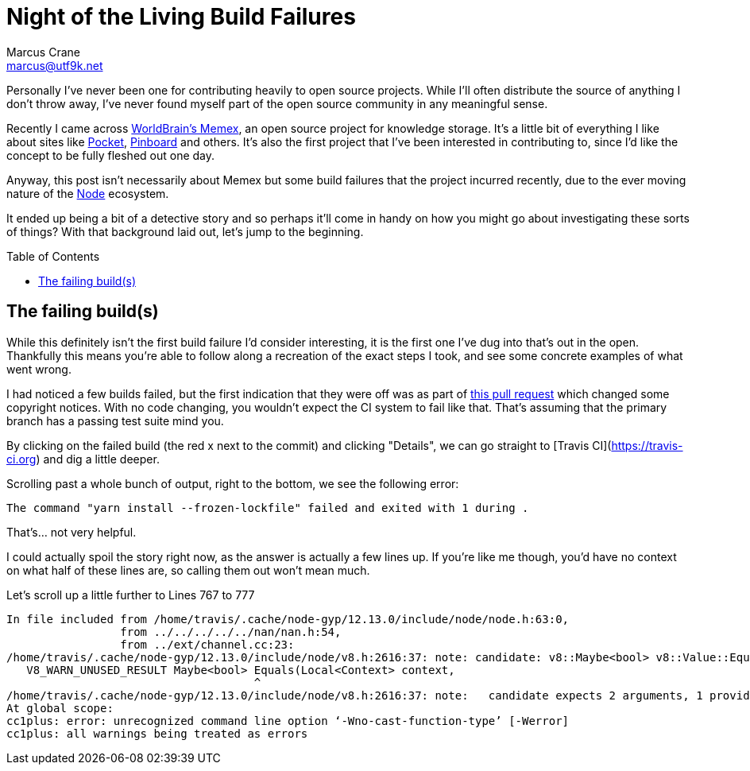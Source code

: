 = Night of the Living Build Failures
Marcus Crane <marcus@utf9k.net>
:page-date: 2019-11-02
:page-draft: true
:page-layout: post
:page-permalink: /blog/halloween-build-failures
:page-tags: [mystery, investigation, travis, node]
:toc: preamble

Personally I've never been one for contributing heavily to open source projects. While I'll often distribute the source of anything I don't throw away, I've never found myself part of the open source community in any meaningful sense.

Recently I came across https://worldbrain.io/[WorldBrain's Memex], an open source project for knowledge storage. It's a little bit of everything I like about sites like https://getpocket.com[Pocket], https://pinboard.in[Pinboard] and others. It's also the first project that I've been interested in contributing to, since I'd like the concept to be fully fleshed out one day.

Anyway, this post isn't necessarily about Memex but some build failures that the project incurred recently, due to the ever moving nature of the https://nodejs.org[Node] ecosystem.

It ended up being a bit of a detective story and so perhaps it'll come in handy on how you might go about investigating these sorts of things? With that background laid out, let's jump to the beginning.

== The failing build(s)

While this definitely isn't the first build failure I'd consider interesting, it is the first one I've dug into that's out in the open. Thankfully this means you're able to follow along a recreation of the exact steps I took, and see some concrete examples of what went wrong.

I had noticed a few builds failed, but the first indication that they were off was as part of https://github.com/WorldBrain/Memex/pull/894[this pull request] which changed some copyright notices. With no code changing, you wouldn't expect the CI system to fail like that. That's assuming that the primary branch has a passing test suite mind you.

By clicking on the failed build (the red x next to the commit) and clicking "Details", we can go straight to [Travis CI](https://travis-ci.org) and dig a little deeper.

Scrolling past a whole bunch of output, right to the bottom, we see the following error:

[source, bash]
----
The command "yarn install --frozen-lockfile" failed and exited with 1 during .
----

That's... not very helpful.

I could actually spoil the story right now, as the answer is actually a few lines up. If you're like me though, you'd have no context on what half of these lines are, so calling them out won't mean much.

Let's scroll up a little further to Lines 767 to 777

[source, bash]
----
In file included from /home/travis/.cache/node-gyp/12.13.0/include/node/node.h:63:0,
                 from ../../../../../nan/nan.h:54,
                 from ../ext/channel.cc:23:
/home/travis/.cache/node-gyp/12.13.0/include/node/v8.h:2616:37: note: candidate: v8::Maybe<bool> v8::Value::Equals(v8::Local<v8::Context>, v8::Local<v8::Value>) const
   V8_WARN_UNUSED_RESULT Maybe<bool> Equals(Local<Context> context,
                                     ^
/home/travis/.cache/node-gyp/12.13.0/include/node/v8.h:2616:37: note:   candidate expects 2 arguments, 1 provided
At global scope:
cc1plus: error: unrecognized command line option ‘-Wno-cast-function-type’ [-Werror]
cc1plus: all warnings being treated as errors
----

